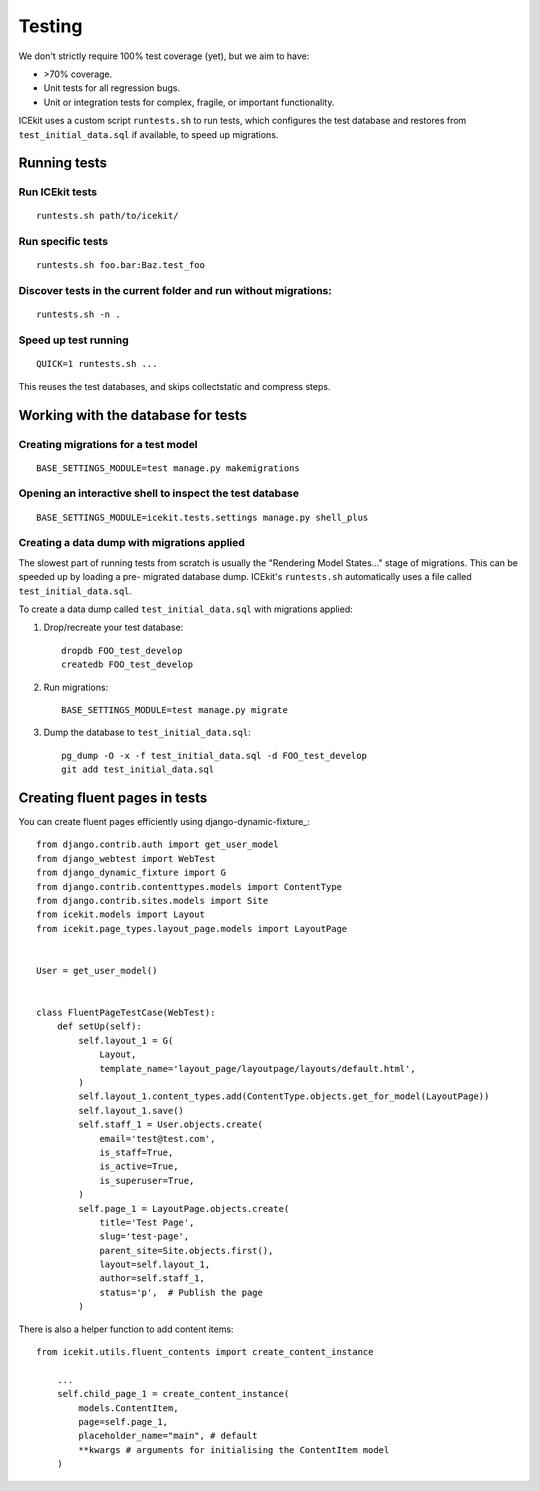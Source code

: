 Testing
=======

We don't strictly require 100% test coverage (yet), but we aim to have:

-  >70% coverage.
-  Unit tests for all regression bugs.
-  Unit or integration tests for complex, fragile, or important
   functionality.

ICEkit uses a custom script ``runtests.sh`` to run tests, which
configures the test database and restores from ``test_initial_data.sql``
if available, to speed up migrations.

Running tests
-------------

Run ICEkit tests
~~~~~~~~~~~~~~~~

::

    runtests.sh path/to/icekit/

Run specific tests
~~~~~~~~~~~~~~~~~~

::

    runtests.sh foo.bar:Baz.test_foo

Discover tests in the current folder and run without migrations:
~~~~~~~~~~~~~~~~~~~~~~~~~~~~~~~~~~~~~~~~~~~~~~~~~~~~~~~~~~~~~~~~

::

    runtests.sh -n .


Speed up test running
~~~~~~~~~~~~~~~~~~~~~

::

    QUICK=1 runtests.sh ...

This reuses the test databases, and skips collectstatic and compress
steps.


Working with the database for tests
-----------------------------------

Creating migrations for a test model
~~~~~~~~~~~~~~~~~~~~~~~~~~~~~~~~~~~~

::

    BASE_SETTINGS_MODULE=test manage.py makemigrations

Opening an interactive shell to inspect the test database
~~~~~~~~~~~~~~~~~~~~~~~~~~~~~~~~~~~~~~~~~~~~~~~~~~~~~~~~~

::

    BASE_SETTINGS_MODULE=icekit.tests.settings manage.py shell_plus


Creating a data dump with migrations applied
~~~~~~~~~~~~~~~~~~~~~~~~~~~~~~~~~~~~~~~~~~~~

The slowest part of running tests from scratch is usually the "Rendering
Model States..." stage of migrations. This can be speeded up by loading
a pre- migrated database dump. ICEkit's ``runtests.sh`` automatically
uses a file called ``test_initial_data.sql``.

To create a data dump called ``test_initial_data.sql`` with migrations
applied:

1. Drop/recreate your test database::

       dropdb FOO_test_develop
       createdb FOO_test_develop

2. Run migrations::

       BASE_SETTINGS_MODULE=test manage.py migrate

3. Dump the database to ``test_initial_data.sql``::

       pg_dump -O -x -f test_initial_data.sql -d FOO_test_develop
       git add test_initial_data.sql

Creating fluent pages in tests
------------------------------

You can create fluent pages efficiently using django-dynamic-fixture_::

    from django.contrib.auth import get_user_model
    from django_webtest import WebTest
    from django_dynamic_fixture import G
    from django.contrib.contenttypes.models import ContentType
    from django.contrib.sites.models import Site
    from icekit.models import Layout
    from icekit.page_types.layout_page.models import LayoutPage


    User = get_user_model()


    class FluentPageTestCase(WebTest):
        def setUp(self):
            self.layout_1 = G(
                Layout,
                template_name='layout_page/layoutpage/layouts/default.html',
            )
            self.layout_1.content_types.add(ContentType.objects.get_for_model(LayoutPage))
            self.layout_1.save()
            self.staff_1 = User.objects.create(
                email='test@test.com',
                is_staff=True,
                is_active=True,
                is_superuser=True,
            )
            self.page_1 = LayoutPage.objects.create(
                title='Test Page',
                slug='test-page',
                parent_site=Site.objects.first(),
                layout=self.layout_1,
                author=self.staff_1,
                status='p',  # Publish the page
            )

There is also a helper function to add content items::

    from icekit.utils.fluent_contents import create_content_instance

        ...
        self.child_page_1 = create_content_instance(
            models.ContentItem,
            page=self.page_1,
            placeholder_name="main", # default
            **kwargs # arguments for initialising the ContentItem model
        )
